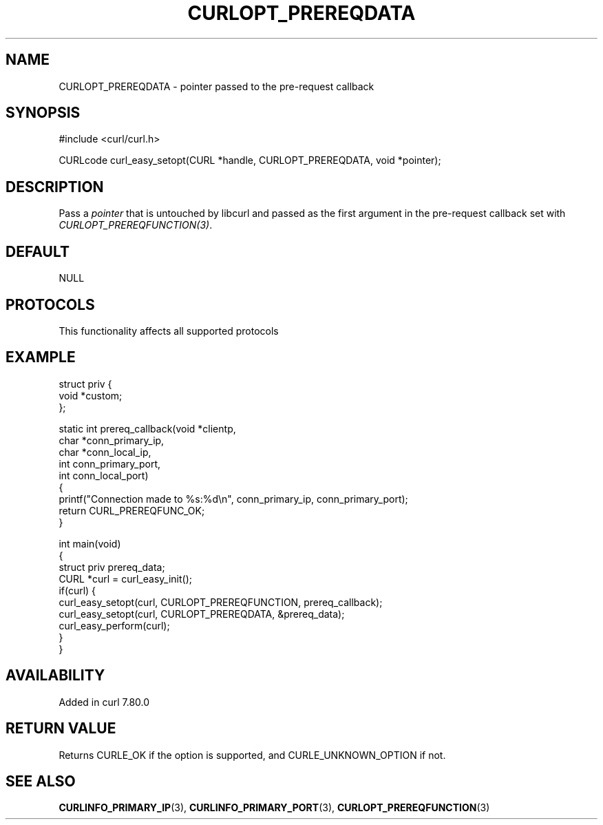 .\" generated by cd2nroff 0.1 from CURLOPT_PREREQDATA.md
.TH CURLOPT_PREREQDATA 3 "2025-06-09" libcurl
.SH NAME
CURLOPT_PREREQDATA \- pointer passed to the pre\-request callback
.SH SYNOPSIS
.nf
#include <curl/curl.h>

CURLcode curl_easy_setopt(CURL *handle, CURLOPT_PREREQDATA, void *pointer);
.fi
.SH DESCRIPTION
Pass a \fIpointer\fP that is untouched by libcurl and passed as the first
argument in the pre\-request callback set with \fICURLOPT_PREREQFUNCTION(3)\fP.
.SH DEFAULT
NULL
.SH PROTOCOLS
This functionality affects all supported protocols
.SH EXAMPLE
.nf
struct priv {
  void *custom;
};

static int prereq_callback(void *clientp,
                           char *conn_primary_ip,
                           char *conn_local_ip,
                           int conn_primary_port,
                           int conn_local_port)
{
  printf("Connection made to %s:%d\\n", conn_primary_ip, conn_primary_port);
  return CURL_PREREQFUNC_OK;
}

int main(void)
{
  struct priv prereq_data;
  CURL *curl = curl_easy_init();
  if(curl) {
    curl_easy_setopt(curl, CURLOPT_PREREQFUNCTION, prereq_callback);
    curl_easy_setopt(curl, CURLOPT_PREREQDATA, &prereq_data);
    curl_easy_perform(curl);
  }
}
.fi
.SH AVAILABILITY
Added in curl 7.80.0
.SH RETURN VALUE
Returns CURLE_OK if the option is supported, and CURLE_UNKNOWN_OPTION if not.
.SH SEE ALSO
.BR CURLINFO_PRIMARY_IP (3),
.BR CURLINFO_PRIMARY_PORT (3),
.BR CURLOPT_PREREQFUNCTION (3)

